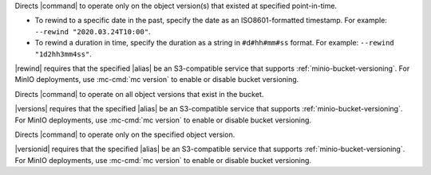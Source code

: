 .. start-rewind-desc

Directs |command| to operate only on the object version(s) that existed at
specified point-in-time.

- To rewind to a specific date in the past, specify the date as an
  ISO8601-formatted timestamp. For example: ``--rewind "2020.03.24T10:00"``.

- To rewind a duration in time, specify the duration as a string in
  ``#d#hh#mm#ss`` format. For example: ``--rewind "1d2hh3mm4ss"``.

|rewind| requires that the specified |alias| be an S3-compatible service
that supports :ref:`minio-bucket-versioning`. For MinIO deployments, use
:mc-cmd:`mc version` to enable or disable bucket versioning.

.. end-rewind-desc

.. start-versions-desc

Directs |command| to operate on all object versions that exist in the bucket.

|versions| requires that the specified |alias| be an S3-compatible service
that supports :ref:`minio-bucket-versioning`. For MinIO deployments, use
:mc-cmd:`mc version` to enable or disable bucket versioning.

.. end-versions-desc

.. start-version-id-desc

Directs |command| to operate only on the specified object version.

|versionid| requires that the specified |alias| be an S3-compatible service
that supports :ref:`minio-bucket-versioning`. For MinIO deployments, use
:mc-cmd:`mc version` to enable or disable bucket versioning.

.. end-version-id-desc